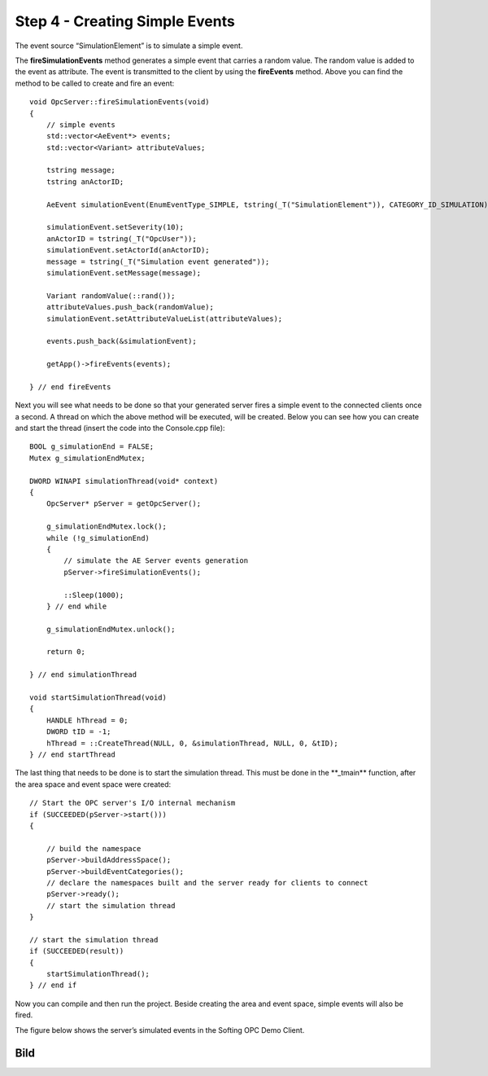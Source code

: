 **Step 4 - Creating Simple Events**
-----------------------------------

The event source “SimulationElement” is to simulate a simple event.

The **fireSimulationEvents** method generates a simple event that
carries a random value. The random value is added to the event as
attribute. The event is transmitted to the client by using the
**fireEvents** method. Above you can find the method to be called to
create and fire an event:

::

   void OpcServer::fireSimulationEvents(void)
   {
       // simple events
       std::vector<AeEvent*> events;
       std::vector<Variant> attributeValues;

       tstring message;
       tstring anActorID;

       AeEvent simulationEvent(EnumEventType_SIMPLE, tstring(_T("SimulationElement")), CATEGORY_ID_SIMULATION);

       simulationEvent.setSeverity(10);
       anActorID = tstring(_T("OpcUser"));
       simulationEvent.setActorId(anActorID);
       message = tstring(_T("Simulation event generated"));
       simulationEvent.setMessage(message);

       Variant randomValue(::rand());
       attributeValues.push_back(randomValue);
       simulationEvent.setAttributeValueList(attributeValues);

       events.push_back(&simulationEvent);

       getApp()->fireEvents(events);

   } // end fireEvents

Next you will see what needs to be done so that your generated server
fires a simple event to the connected clients once a second. A thread on
which the above method will be executed, will be created. Below you can
see how you can create and start the thread (insert the code into the
Console.cpp file):

::

   BOOL g_simulationEnd = FALSE;
   Mutex g_simulationEndMutex;

   DWORD WINAPI simulationThread(void* context)
   {
       OpcServer* pServer = getOpcServer();

       g_simulationEndMutex.lock();
       while (!g_simulationEnd)
       {
           // simulate the AE Server events generation
           pServer->fireSimulationEvents();

           ::Sleep(1000);        
       } // end while

       g_simulationEndMutex.unlock();

       return 0;

   } // end simulationThread

   void startSimulationThread(void)
   {
       HANDLE hThread = 0;
       DWORD tID = -1;    
       hThread = ::CreateThread(NULL, 0, &simulationThread, NULL, 0, &tID);
   } // end startThread

The last thing that needs to be done is to start the simulation thread.
This must be done in the \**_tmain*\* function, after the area space and
event space were created:

::

   // Start the OPC server's I/O internal mechanism
   if (SUCCEEDED(pServer->start()))
   {    

       // build the namespace
       pServer->buildAddressSpace();
       pServer->buildEventCategories();
       // declare the namespaces built and the server ready for clients to connect
       pServer->ready();
       // start the simulation thread 
   }

   // start the simulation thread
   if (SUCCEEDED(result))
   {
       startSimulationThread();
   } // end if

Now you can compile and then run the project. Beside creating the area
and event space, simple events will also be fired.

The figure below shows the server’s simulated events in the Softing OPC
Demo Client.

Bild
====
